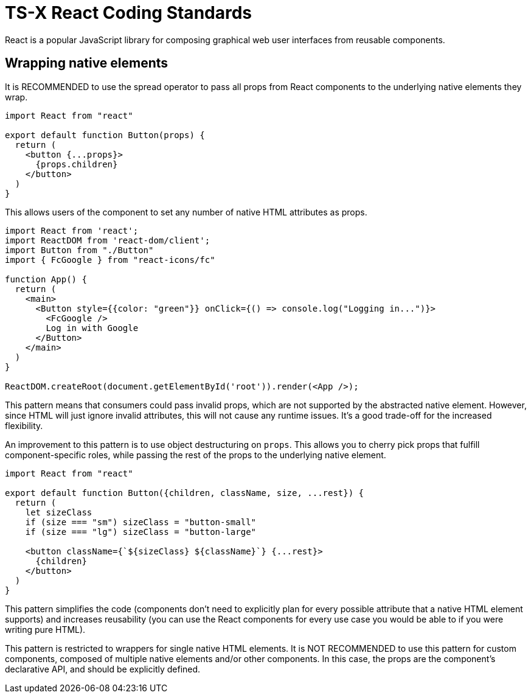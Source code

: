 = TS-X React Coding Standards

React is a popular JavaScript library for composing graphical web user
interfaces from reusable components.

== Wrapping native elements

It is RECOMMENDED to use the spread operator to pass all props from React
components to the underlying native elements they wrap.

```jsx
import React from "react"

export default function Button(props) {
  return (
    <button {...props}>
      {props.children}
    </button>
  )
}
```

This allows users of the component to set any number of native HTML attributes
as props.

```jsx
import React from 'react';
import ReactDOM from 'react-dom/client';
import Button from "./Button"
import { FcGoogle } from "react-icons/fc"

function App() {
  return (
    <main>
      <Button style={{color: "green"}} onClick={() => console.log("Logging in...")}>
        <FcGoogle />
        Log in with Google
      </Button>
    </main>
  )
}

ReactDOM.createRoot(document.getElementById('root')).render(<App />);
```

This pattern means that consumers could pass invalid props, which are not
supported by the abstracted native element. However, since HTML will just
ignore invalid attributes, this will not cause any runtime issues. It's a
good trade-off for the increased flexibility.

An improvement to this pattern is to use object destructuring on `props`. This
allows you to cherry pick props that fulfill component-specific roles, while
passing the rest of the props to the underlying native element.

```jsx
import React from "react"

export default function Button({children, className, size, ...rest}) {
  return (
    let sizeClass
    if (size === "sm") sizeClass = "button-small"
    if (size === "lg") sizeClass = "button-large"

    <button className={`${sizeClass} ${className}`} {...rest}>
      {children}
    </button>
  )
}
```

This pattern simplifies the code (components don't need to explicitly plan for
every possible attribute that a native HTML element supports) and increases
reusability (you can use the React components for every use case you would be
able to if you were writing pure HTML).

This pattern is restricted to wrappers for single native HTML elements. It is
NOT RECOMMENDED to use this pattern for custom components, composed of multiple
native elements and/or other components. In this case, the props are the
component's declarative API, and should be explicitly defined.

